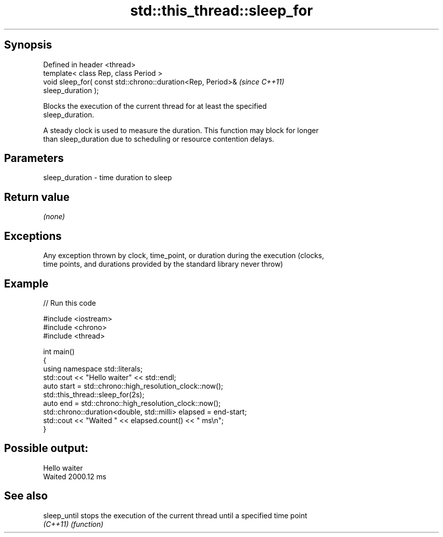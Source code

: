 .TH std::this_thread::sleep_for 3 "Sep  4 2015" "2.0 | http://cppreference.com" "C++ Standard Libary"
.SH Synopsis
   Defined in header <thread>
   template< class Rep, class Period >
   void sleep_for( const std::chrono::duration<Rep, Period>&              \fI(since C++11)\fP
   sleep_duration );

   Blocks the execution of the current thread for at least the specified
   sleep_duration.

   A steady clock is used to measure the duration. This function may block for longer
   than sleep_duration due to scheduling or resource contention delays.

.SH Parameters

   sleep_duration - time duration to sleep

.SH Return value

   \fI(none)\fP

.SH Exceptions

   Any exception thrown by clock, time_point, or duration during the execution (clocks,
   time points, and durations provided by the standard library never throw)

.SH Example

   
// Run this code

 #include <iostream>
 #include <chrono>
 #include <thread>

 int main()
 {
     using namespace std::literals;
     std::cout << "Hello waiter" << std::endl;
     auto start = std::chrono::high_resolution_clock::now();
     std::this_thread::sleep_for(2s);
     auto end = std::chrono::high_resolution_clock::now();
     std::chrono::duration<double, std::milli> elapsed = end-start;
     std::cout << "Waited " << elapsed.count() << " ms\\n";
 }

.SH Possible output:

 Hello waiter
 Waited 2000.12 ms

.SH See also

   sleep_until stops the execution of the current thread until a specified time point
   \fI(C++11)\fP     \fI(function)\fP

